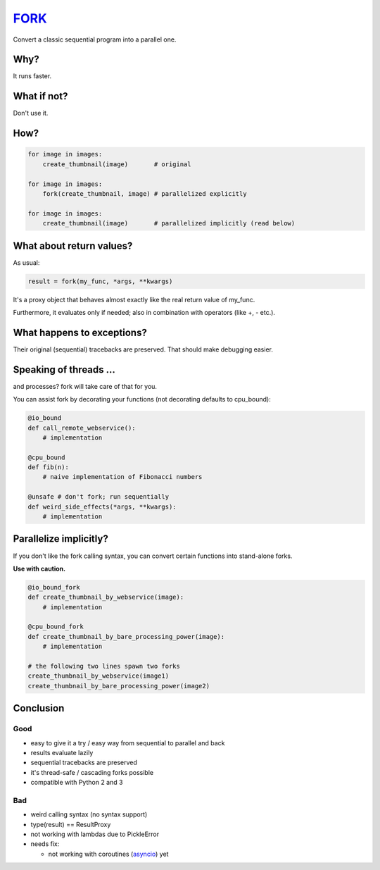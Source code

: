 FORK_
=====

Convert a classic sequential program into a parallel one.


Why?
----

It runs faster.


What if not?
------------

Don't use it.


How?
----

.. code:: python

    for image in images:
        create_thumbnail(image)       # original

    for image in images:
        fork(create_thumbnail, image) # parallelized explicitly 

    for image in images:
        create_thumbnail(image)       # parallelized implicitly (read below)


What about return values?
-------------------------

As usual:

.. code:: python

    result = fork(my_func, *args, **kwargs)

It's a proxy object that behaves almost exactly like the real return value of my_func.

Furthermore, it evaluates only if needed; also in combination with operators (like +, - etc.).


What happens to exceptions?
---------------------------

Their original (sequential) tracebacks are preserved. That should make debugging easier.


Speaking of threads ...
-----------------------

and processes? fork will take care of that for you.

You can assist fork by decorating your functions (not decorating defaults to cpu_bound):

.. code:: python

    @io_bound
    def call_remote_webservice():
        # implementation

    @cpu_bound
    def fib(n):
        # naive implementation of Fibonacci numbers

    @unsafe # don't fork; run sequentially
    def weird_side_effects(*args, **kwargs):
        # implementation


Parallelize implicitly?
-----------------------

If you don't like the fork calling syntax, you can convert certain functions into stand-alone forks.

**Use with caution.**

.. code:: python

    @io_bound_fork
    def create_thumbnail_by_webservice(image):
        # implementation
    
    @cpu_bound_fork
    def create_thumbnail_by_bare_processing_power(image):
        # implementation
    
    # the following two lines spawn two forks
    create_thumbnail_by_webservice(image1)
    create_thumbnail_by_bare_processing_power(image2)


Conclusion
----------

Good
****

- easy to give it a try / easy way from sequential to parallel and back
- results evaluate lazily
- sequential tracebacks are preserved
- it's thread-safe / cascading forks possible
- compatible with Python 2 and 3

Bad
***

- weird calling syntax (no syntax support)
- type(result) == ResultProxy
- not working with lambdas due to PickleError
- needs fix:

  - not working with coroutines (asyncio_) yet


.. _FORK: https://pypi.python.org/pypi/xfork
.. _futures: https://pypi.python.org/pypi/futures
.. _asyncio: https://docs.python.org/3/library/asyncio.html
